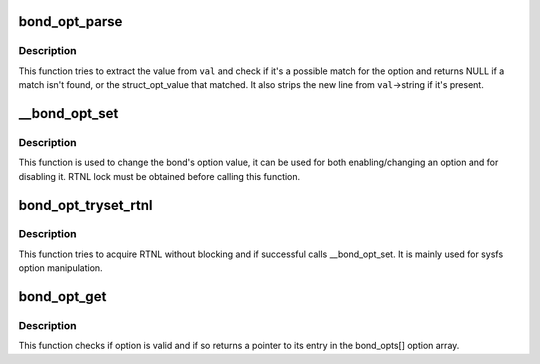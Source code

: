 .. -*- coding: utf-8; mode: rst -*-
.. src-file: drivers/net/bonding/bond_options.c

.. _`bond_opt_parse`:

bond_opt_parse
==============

.. c:function:: const struct bond_opt_value *bond_opt_parse(const struct bond_option *opt, struct bond_opt_value *val)

    parse option value

    :param const struct bond_option \*opt:
        the option to parse against

    :param struct bond_opt_value \*val:
        value to parse

.. _`bond_opt_parse.description`:

Description
-----------

This function tries to extract the value from \ ``val``\  and check if it's
a possible match for the option and returns NULL if a match isn't found,
or the struct_opt_value that matched. It also strips the new line from
\ ``val``\ ->string if it's present.

.. _`__bond_opt_set`:

__bond_opt_set
==============

.. c:function:: int __bond_opt_set(struct bonding *bond, unsigned int option, struct bond_opt_value *val)

    set a bonding option

    :param struct bonding \*bond:
        target bond device

    :param unsigned int option:
        option to set

    :param struct bond_opt_value \*val:
        value to set it to

.. _`__bond_opt_set.description`:

Description
-----------

This function is used to change the bond's option value, it can be
used for both enabling/changing an option and for disabling it. RTNL lock
must be obtained before calling this function.

.. _`bond_opt_tryset_rtnl`:

bond_opt_tryset_rtnl
====================

.. c:function:: int bond_opt_tryset_rtnl(struct bonding *bond, unsigned int option, char *buf)

    try to acquire rtnl and call \__bond_opt_set

    :param struct bonding \*bond:
        target bond device

    :param unsigned int option:
        option to set

    :param char \*buf:
        value to set it to

.. _`bond_opt_tryset_rtnl.description`:

Description
-----------

This function tries to acquire RTNL without blocking and if successful
calls \__bond_opt_set. It is mainly used for sysfs option manipulation.

.. _`bond_opt_get`:

bond_opt_get
============

.. c:function:: const struct bond_option *bond_opt_get(unsigned int option)

    get a pointer to an option

    :param unsigned int option:
        option for which to return a pointer

.. _`bond_opt_get.description`:

Description
-----------

This function checks if option is valid and if so returns a pointer
to its entry in the bond_opts[] option array.

.. This file was automatic generated / don't edit.

